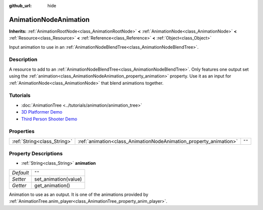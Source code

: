 :github_url: hide

.. DO NOT EDIT THIS FILE!!!
.. Generated automatically from Godot engine sources.
.. Generator: https://github.com/godotengine/godot/tree/3.5/doc/tools/make_rst.py.
.. XML source: https://github.com/godotengine/godot/tree/3.5/doc/classes/AnimationNodeAnimation.xml.

.. _class_AnimationNodeAnimation:

AnimationNodeAnimation
======================

**Inherits:** :ref:`AnimationRootNode<class_AnimationRootNode>` **<** :ref:`AnimationNode<class_AnimationNode>` **<** :ref:`Resource<class_Resource>` **<** :ref:`Reference<class_Reference>` **<** :ref:`Object<class_Object>`

Input animation to use in an :ref:`AnimationNodeBlendTree<class_AnimationNodeBlendTree>`.

Description
-----------

A resource to add to an :ref:`AnimationNodeBlendTree<class_AnimationNodeBlendTree>`. Only features one output set using the :ref:`animation<class_AnimationNodeAnimation_property_animation>` property. Use it as an input for :ref:`AnimationNode<class_AnimationNode>` that blend animations together.

Tutorials
---------

- :doc:`AnimationTree <../tutorials/animation/animation_tree>`

- `3D Platformer Demo <https://godotengine.org/asset-library/asset/125>`__

- `Third Person Shooter Demo <https://godotengine.org/asset-library/asset/678>`__

Properties
----------

+-----------------------------+-------------------------------------------------------------------+--------+
| :ref:`String<class_String>` | :ref:`animation<class_AnimationNodeAnimation_property_animation>` | ``""`` |
+-----------------------------+-------------------------------------------------------------------+--------+

Property Descriptions
---------------------

.. _class_AnimationNodeAnimation_property_animation:

- :ref:`String<class_String>` **animation**

+-----------+----------------------+
| *Default* | ``""``               |
+-----------+----------------------+
| *Setter*  | set_animation(value) |
+-----------+----------------------+
| *Getter*  | get_animation()      |
+-----------+----------------------+

Animation to use as an output. It is one of the animations provided by :ref:`AnimationTree.anim_player<class_AnimationTree_property_anim_player>`.

.. |virtual| replace:: :abbr:`virtual (This method should typically be overridden by the user to have any effect.)`
.. |const| replace:: :abbr:`const (This method has no side effects. It doesn't modify any of the instance's member variables.)`
.. |vararg| replace:: :abbr:`vararg (This method accepts any number of arguments after the ones described here.)`
